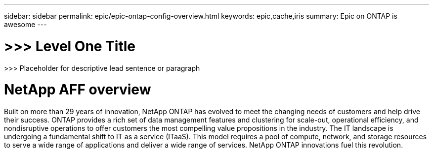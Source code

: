 ---
sidebar: sidebar
permalink: epic/epic-ontap-config-overview.html
keywords: epic,cache,iris
summary: Epic on ONTAP is awesome
---

= >>> Level One Title

:hardbreaks:
:nofooter:
:icons: font
:linkattrs:
:imagesdir: ../media

[.lead]
>>> Placeholder for descriptive lead sentence or paragraph

= NetApp AFF overview 

Built on more than 29 years of innovation, NetApp ONTAP has evolved to meet the changing needs of customers and help drive their success. ONTAP provides a rich set of data management features and clustering for scale-out, operational efficiency, and nondisruptive operations to offer customers the most compelling value propositions in the industry. The IT landscape is undergoing a fundamental shift to IT as a service (ITaaS). This model requires a pool of compute, network, and storage resources to serve a wide range of applications and deliver a wide range of services. NetApp ONTAP innovations fuel this revolution.
